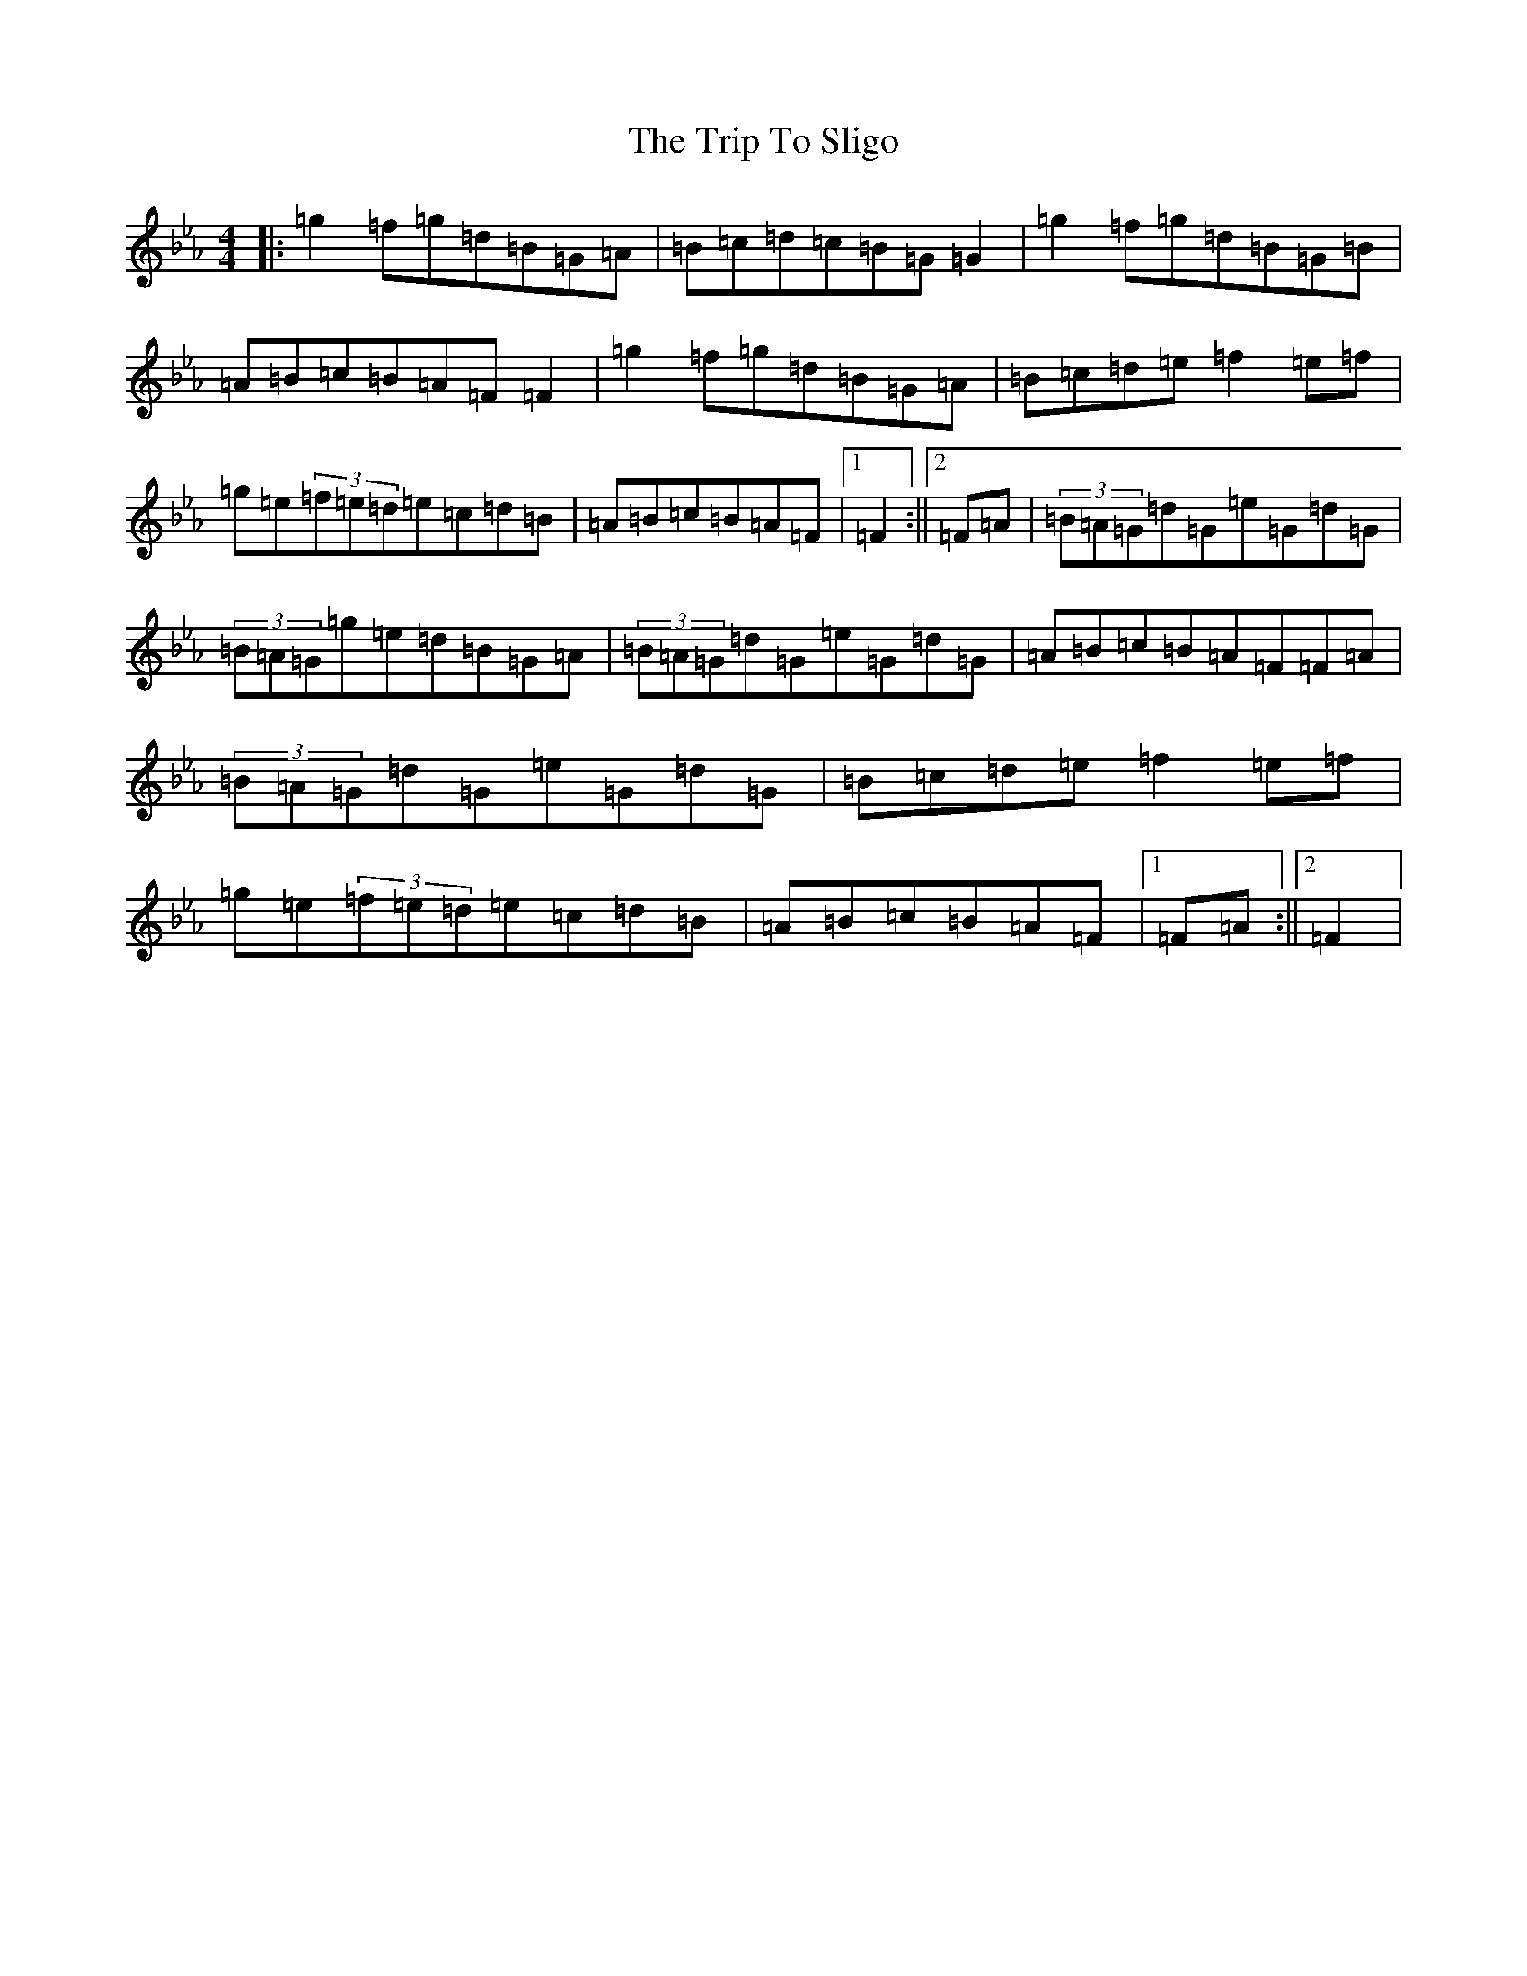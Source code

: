 X: 9092
T: Trip To Sligo, The
S: https://thesession.org/tunes/397#setting13237
Z: E minor
R: jig
M:4/4
L:1/8
K: C minor
|:=g2=f=g=d=B=G=A|=B=c=d=c=B=G=G2|=g2=f=g=d=B=G=B|=A=B=c=B=A=F=F2|=g2=f=g=d=B=G=A|=B=c=d=e=f2=e=f|=g=e(3=f=e=d=e=c=d=B|=A=B=c=B=A=F|1=F2:||2=F=A|(3=B=A=G=d=G=e=G=d=G|(3=B=A=G=g=e=d=B=G=A|(3=B=A=G=d=G=e=G=d=G|=A=B=c=B=A=F=F=A|(3=B=A=G=d=G=e=G=d=G|=B=c=d=e=f2=e=f|=g=e(3=f=e=d=e=c=d=B|=A=B=c=B=A=F|1=F=A:||2=F2|